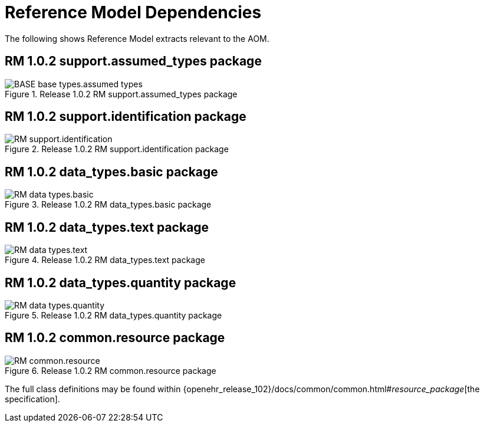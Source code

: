 [appendix]
= Reference Model Dependencies

The following shows Reference Model extracts relevant to the AOM.

== RM 1.0.2 support.assumed_types package

[.text-center]
.Release 1.0.2 RM support.assumed_types package
image::{openehr_release_102_loc}/docs/UML/diagrams/BASE-base_types.assumed_types.svg[id=rm_support_iassumed_types_package, align="center"]

== RM 1.0.2 support.identification package

[.text-center]
.Release 1.0.2 RM support.identification package
image::{openehr_release_102_loc}/docs/UML/diagrams/RM-support.identification.svg[id=rm_support_id_package, align="center"]

== RM 1.0.2 data_types.basic package

[.text-center]
.Release 1.0.2 RM data_types.basic package
image::{openehr_release_102_loc}/docs/UML/diagrams/RM-data_types.basic.svg[id=rm_data_types_basic_package, align="center"]

== RM 1.0.2 data_types.text package

[.text-center]
.Release 1.0.2 RM data_types.text package
image::{openehr_release_102_loc}/docs/UML/diagrams/RM-data_types.text.svg[id=rm_data_types_text_package, align="center"]

== RM 1.0.2 data_types.quantity package

[.text-center]
.Release 1.0.2 RM data_types.quantity package
image::{openehr_release_102_loc}/docs/UML/diagrams/RM-data_types.quantity.svg[id=rm_data_types_quantity_package, align="center"]

== RM 1.0.2 common.resource package

[.text-center]
.Release 1.0.2 RM common.resource package
image::{openehr_release_102_loc}/docs/UML/diagrams/RM-common.resource.svg[id=rm_common_resource_package, align="center"]

The full class definitions may be found within {openehr_release_102}/docs/common/common.html#_resource_package_[the specification].
